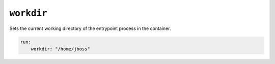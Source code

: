 ``workdir``
^^^^^^^^^^^

Sets the current working directory of the entrypoint process in the container.

.. code:: yaml

    run:
        workdir: "/home/jboss"

